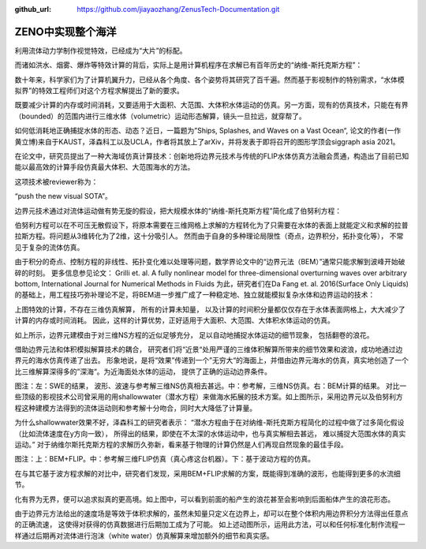 :github_url: https://github.com/jiayaozhang/ZenusTech-Documentation.git


ZENO中实现整个海洋
================================

.. image:: ../../_static/image/Examples/7.png

利用流体动力学制作视觉特效，已经成为“大片”的标配。

.. image:: ../../_static/image/Examples/7_1.gif

而诸如洪水、烟雾、爆炸等特效计算的背后，实际上是用计算机程序在求解已有百年历史的“纳维-斯托克斯方程”：

.. image:: ../../_static/image/Examples/7_2.webp

数十年来，科学家们为了计算机翼升力，已经从各个角度、各个姿势将其研究了百千遍。然而基于影视制作的特别需求，“水体模拟界”的特效工程师们对这个方程求解提出了新的要求。

既要减少计算的内存或时间消耗，又要适用于大面积、大范围、大体积水体运动的仿真。另一方面，现有的仿真技术，只能在有界（bounded）的范围内进行三维水体（volumetric）运动形态解算，镜头一旦拉远，就穿帮了。

.. image:: ../../_static/image/Examples/7_3.gif

如何低消耗地正确捕捉水体的形态、动态？近日，一篇题为”Ships, Splashes, and Waves on a Vast Ocean“, 论文的作者(一作 黄立博)来自于KAUST，泽森科工以及UCLA，作者将其放上了arXiv，并将发表于即将召开的图形学顶会siggraph asia 2021。

.. image:: ../../_static/image/Examples/7_4.gif

在论文中，研究员提出了一种大海域仿真计算技术：创新地将边界元技术与传统的FLIP水体仿真方法融会贯通，构造出了目前已知能以最高效的计算手段仿真最大体积、大范围海水的方法。

这项技术被reviewer称为：

“push the new visual SOTA”。

边界元技术通过对流体运动做有势无旋的假设，把大规模水体的“纳维-斯托克斯方程”简化成了伯努利方程：

.. image:: ../../_static/image/Examples/7_05.webp

伯努利方程可以在不可压无散假设下，将原本需要在三维网格上求解的方程转化为了只需要在水体的表面上就能定义和求解的拉普拉斯方程。将问题从3维转化为了2维，这十分吸引人。  然而由于自身的多种理论局限性（奇点，边界积分，拓扑变化等）， 不常见于复杂的流体仿真。

.. image:: ../../_static/image/Examples/7_5.webp

由于积分的奇点、控制方程的非线性、拓扑变化难以处理等问题，数学界论文中的“边界元法（BEM）”通常只能求解到波峰开始破碎的时刻。
更多信息参见论文：
Grilli et. al. A fully nonlinear model for three-dimensional overturning waves over arbitrary bottom, International Journal for Numerical Methods in Fluids
为此，研究者们在Da Fang et. al. 2016(Surface Only Liquids)的基础上，用工程技巧弥补理论不足，将BEM进一步推广成了一种稳定地、独立就能模拟复杂水体和边界运动的技术：

.. image:: ../../_static/image/Examples/7_6.gif

上图特效的计算，不存在三维仿真解算， 所有的计算未知量， 以及计算的时间积分量都仅仅存在于水体表面网格上，大大减少了计算的内存或时间消耗。
因此，这样的计算优势，正好适用于大面积、大范围、大体积水体运动的仿真。

.. image:: ../../_static/image/Examples/7_7.gif

如上所示，边界元建模由于对三维NS方程的近似足够充分， 足以自动地捕捉水体运动的细节现象， 包括翻卷的浪花。

.. image:: ../../_static/image/Examples/7_8.gif

借助边界元法和体积模拟解算技术的耦合， 研究者们将“近景“处用严谨的三维体积解算所带来的细节效果和波浪，成功地通过边界元的海水仿真传递了出去。
形象地说，是将“效果”传递到一个”无穷大“的海面上，并借由边界元海水的仿真，真实地创造了一个比三维解算深得多的”深海“。为近海面处水体的运动， 提供了正确的运动边界条件。

.. image:: ../../_static/image/Examples/7_9.gif

图注：左：SWE的结果， 波形、波速与参考解三维NS仿真相去甚远。中：参考解，三维NS仿真。右：BEM计算的结果。
对比一些顶级的影视技术公司曾采用的用shallowwater（潜水方程）来做海水拓展的技术方案。如上图所示，采用边界元以及伯努利方程这种建模方法得到的流体运动则和参考解十分吻合，同时大大降低了计算量。

为什么shallowwater效果不好，泽森科工的研究者表示：
“潜水方程由于在对纳维-斯托克斯方程简化的过程中做了过多简化假设（比如流体速度在y方向一致）， 所得出的结果，即使在不太深的水体运动中，也与真实解相去甚远， 难以捕捉大范围水体的真实运动。”
对于纳维尔斯托克斯方程的求解历久弥新，看来基于物理的计算仍然是人们再现自然现象的最佳手段。

.. image:: ../../_static/image/Examples/7_10.gif

图注：上：BEM+FLIP。中：参考解三维FLIP仿真（真心疼这台机器）。下：基于波动方程的仿真。

在与其它基于波方程求解的对比中，研究者们发现，采用BEM+FLIP求解的方案，既能得到准确的波形，也能得到更多的水流细节。

.. image:: ../../_static/image/Examples/7_11.gif

化有界为无界，便可以追求拟真的更高境。如上图中，可以看到前面的船产生的浪花甚至会影响到后面船体产生的浪花形态。

.. image:: ../../_static/image/Examples/7_12.gif

由于边界元方法给出的速度场是等效于体积求解的，虽然未知量只定义在边界上，却可以在整个体积内用边界积分方法得出任意点的正确流速， 这使得对获得的仿真数据进行后期加工成为了可能。
如上述动图所示，运用此方法，可以和任何标准化制作流程一样通过后期再对流体进行泡沫（white water）仿真解算来增加额外的细节和真实感。

